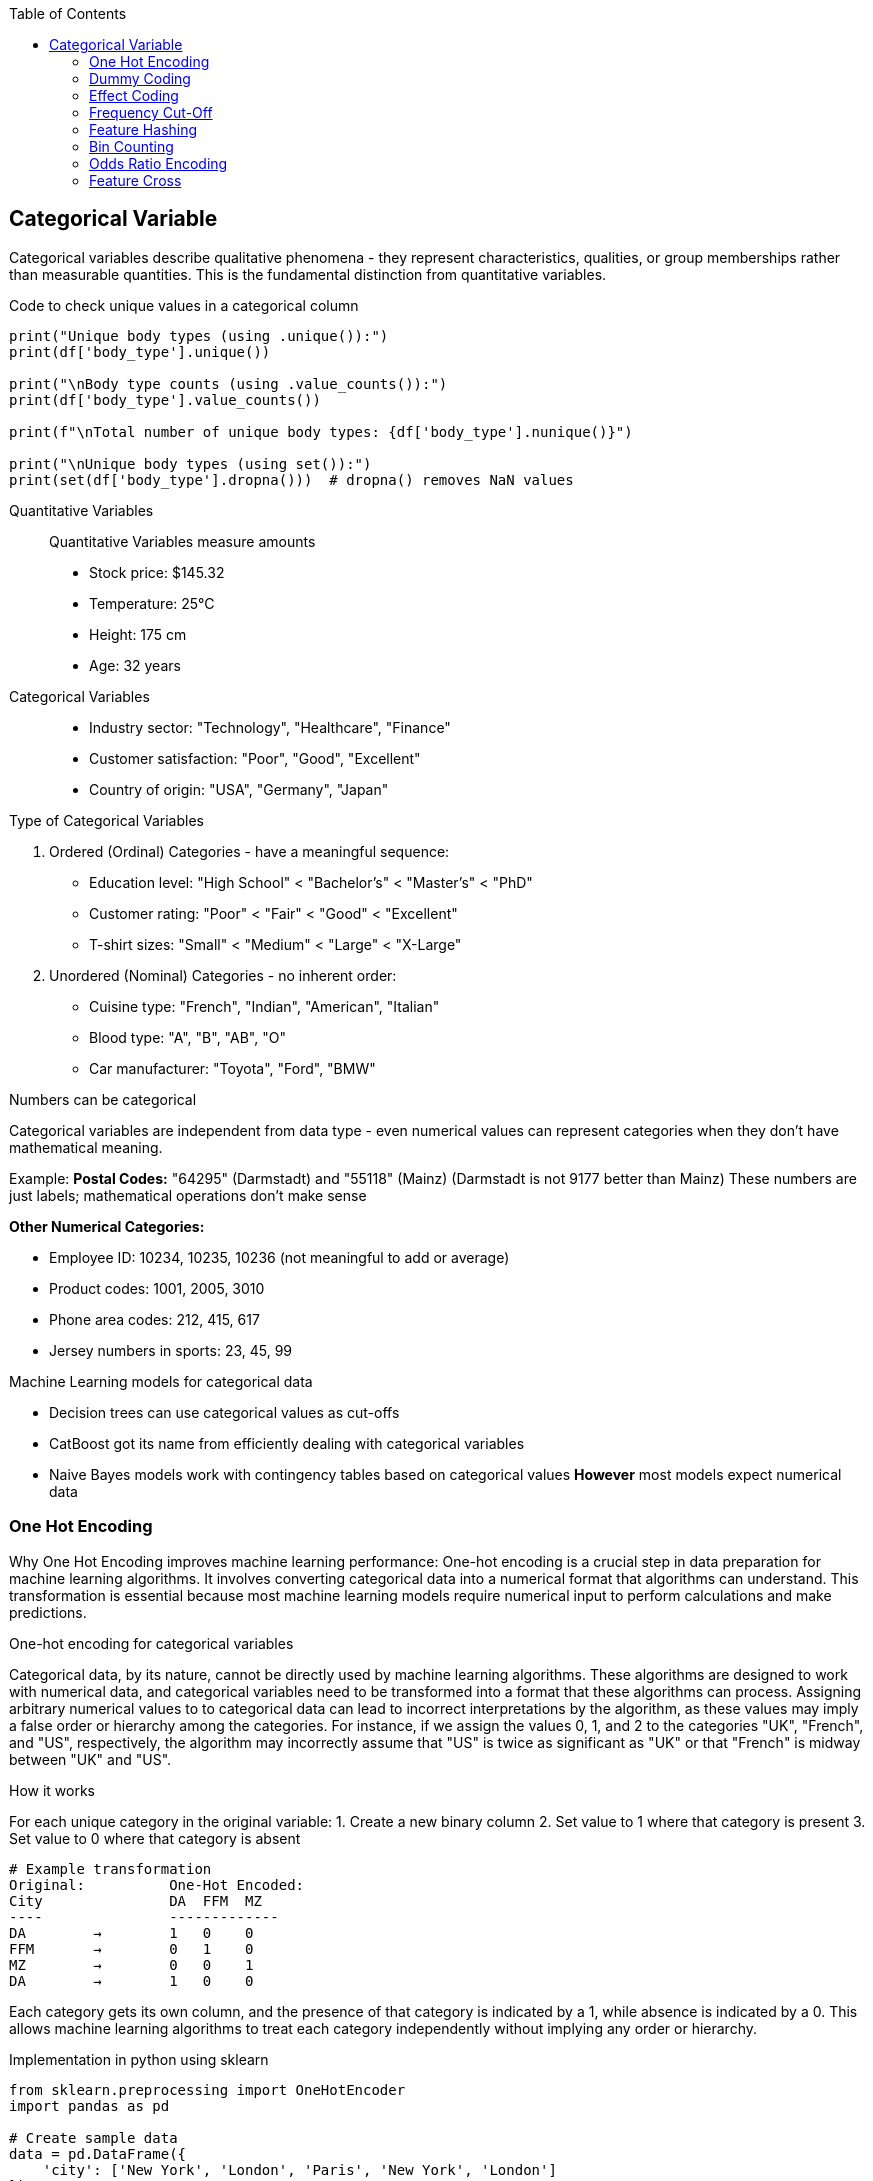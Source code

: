 :jbake-title: Categorical Variable
:jbake-type: page_toc
:jbake-status: published
:jbake-menu: arc42
:jbake-order: 4
:filename: /chapters/04_categorical.adoc
ifndef::imagesdir[:imagesdir: ../../images]

:toc:



[[section-solution-strategy]]
== Categorical Variable
Categorical variables describe qualitative phenomena - they represent characteristics, qualities, or group memberships rather than measurable quantities. This is the fundamental distinction from quantitative variables.

.Code to check unique values in a categorical column
[source,python]
----
print("Unique body types (using .unique()):")
print(df['body_type'].unique())

print("\nBody type counts (using .value_counts()):")
print(df['body_type'].value_counts())

print(f"\nTotal number of unique body types: {df['body_type'].nunique()}")

print("\nUnique body types (using set()):")
print(set(df['body_type'].dropna()))  # dropna() removes NaN values
----

Quantitative Variables::
Quantitative Variables measure amounts
- Stock price: $145.32
- Temperature: 25°C
- Height: 175 cm
- Age: 32 years

Categorical Variables::
- Industry sector: "Technology", "Healthcare", "Finance"
- Customer satisfaction: "Poor", "Good", "Excellent"
- Country of origin: "USA", "Germany", "Japan"


.Type of Categorical Variables
1. Ordered (Ordinal) Categories - have a meaningful sequence:
- Education level: "High School" < "Bachelor's" < "Master's" < "PhD"
- Customer rating: "Poor" < "Fair" < "Good" < "Excellent"
- T-shirt sizes: "Small" < "Medium" < "Large" < "X-Large"

2. Unordered (Nominal) Categories - no inherent order:
- Cuisine type: "French", "Indian", "American", "Italian"
- Blood type: "A", "B", "AB", "O"
- Car manufacturer: "Toyota", "Ford", "BMW"


.Numbers can be categorical
Categorical variables are independent from data type - even numerical values can represent categories when they don't have mathematical meaning.

Example:
**Postal Codes:** "64295" (Darmstadt) and "55118" (Mainz)
(Darmstadt is not 9177 better than Mainz)
These numbers are just labels; mathematical operations don't make sense

**Other Numerical Categories:**

- Employee ID: 10234, 10235, 10236 (not meaningful to add or average)
- Product codes: 1001, 2005, 3010
- Phone area codes: 212, 415, 617
- Jersey numbers in sports: 23, 45, 99


.Machine Learning models for categorical data
- Decision trees can use categorical values as cut-offs
- CatBoost got its name from efficiently dealing with categorical variables
- Naive Bayes models work with contingency tables based on categorical values
**However** most models expect numerical data

=== One Hot Encoding

Why One Hot Encoding improves machine learning performance:
One-hot encoding is a crucial step in data preparation for machine learning algorithms. It involves converting categorical data into a numerical format that algorithms can understand. This transformation is essential because most machine learning models require numerical input to perform calculations and make predictions.

.One-hot encoding for categorical variables
Categorical data, by its nature, cannot be directly used by machine learning algorithms. These algorithms are designed to work with numerical data, and categorical variables need to be transformed into a format that these algorithms can process. Assigning arbitrary numerical values to to categorical data can lead to incorrect interpretations by the algorithm, as these values may imply a false order or hierarchy among the categories.  For instance, if we assign the values 0, 1, and 2 to the categories "UK", "French", and "US", respectively, the algorithm may incorrectly assume that "US" is twice as significant as "UK" or that "French" is midway between "UK" and "US".

.How it works
For each unique category in the original variable:
1. Create a new binary column
2. Set value to 1 where that category is present
3. Set value to 0 where that category is absent

[source,python]
----
# Example transformation
Original:          One-Hot Encoded:
City               DA  FFM  MZ
----               -------------
DA        →        1   0    0
FFM       →        0   1    0
MZ        →        0   0    1
DA        →        1   0    0
----

Each category gets its own column, and the presence of that category is indicated by a 1, while absence is indicated by a 0. This allows machine learning algorithms to treat each category independently without implying any order or hierarchy.

.Implementation in python using sklearn
[source,python]
----
from sklearn.preprocessing import OneHotEncoder
import pandas as pd

# Create sample data
data = pd.DataFrame({
    'city': ['New York', 'London', 'Paris', 'New York', 'London']
})

# Initialize encoder
encoder = OneHotEncoder(sparse_output=False)

# Fit and transform
encoded = encoder.fit_transform(data[['city']])

# Get feature names
feature_names = encoder.get_feature_names_out(['city'])
encoded_df = pd.DataFrame(encoded, columns=feature_names)
----

.Using pandas get_dummies
[source,python]
----
# Simple one-hot encoding with pandas
encoded = pd.get_dummies(data, columns=['city'])

# With prefix
encoded = pd.get_dummies(data, columns=['city'], prefix='city')
----

.Example with cupid parquet file
[source,python]
----
import pandas as pd
df = pd.read_parquet('okcupid_profiles.parquet', engine='fastparquet')
print(df.head()['body_type'])
"""
0    a little extra
1           average
2              thin
3              thin
4          athletic
Name: body_type, dtype: object
"""

from sklearn.preprocessing import OneHotEncoder
# Create OneHotEncoder
encoder = OneHotEncoder(sparse_output=False, handle_unknown='ignore')
# Fit and transform body_type column
encoded_data = encoder.fit_transform(df[['body_type']])
# Bonus 1: Get feature names
feature_names = encoder.get_feature_names_out(['body_type'])
print(f"Feature names: {feature_names}")
"""
Feature names: ['body_type_a little extra' 'body_type_athletic' 'body_type_average'
 'body_type_curvy' 'body_type_fit' 'body_type_full figured'
 'body_type_jacked' 'body_type_overweight' 'body_type_rather not say'
 'body_type_skinny' 'body_type_thin' 'body_type_used up' 'body_type_None']
"""
# Create DataFrame with encoded columns
encoded_df = pd.DataFrame(encoded_data, columns=feature_names)
print(encoded_df.head())
----

.Output:
----
body_type_a little extra  body_type_athletic  body_type_average  \
0                       1.0                 0.0                0.0   
1                       0.0                 0.0                1.0   
2                       0.0                 0.0                0.0   
3                       0.0                 0.0                0.0   
4                       0.0                 1.0                0.0   

   body_type_curvy  body_type_fit  body_type_full figured  body_type_jacked  \
0              0.0            0.0                     0.0               0.0   
1              0.0            0.0                     0.0               0.0   
2              0.0            0.0                     0.0               0.0   
3              0.0            0.0                     0.0               0.0   
4              0.0            0.0                     0.0               0.0   

   body_type_overweight  body_type_rather not say  body_type_skinny  \
0                   0.0                       0.0               0.0   
1                   0.0                       0.0               0.0   
2                   0.0                       0.0               0.0   
3                   0.0                       0.0               0.0   
4                   0.0                       0.0               0.0   

   body_type_thin  body_type_used up  body_type_None  
0             0.0                0.0             0.0  
1             0.0                0.0             0.0  
2             1.0                0.0             0.0  
3             1.0                0.0             0.0  
4             0.0                0.0             0.0
----


.Advantages of One-Hot Encoding

1. Prevents models from assuming false relationships between categories
* Example: Without encoding, a model might think "City_ID 3" > "City_ID 1"

2. **Model Compatibility:** 
* Most ML algorithms require numerical input
* Enables use of linear models, neural networks, SVMs, etc.

3. **Clear Representation**
* Each category is independently represented
* Easy to interpret which category is active

4. **Handles Non-Ordinal Categories**
* Perfect for nominal variables with no natural order
* Examples: Colors, cities, product types



.Disadvantages of One-Hot Encoding

1. **Curse of Dimensionality**: WARNING: High cardinality features can explode feature space.
1000 unique cities → 1,000 new columns
10000 product IDs → 10,000 new columns


2. **Sparse Data**
* Most values are 0 (only one 1 per row)
* Increased memory usage
* Computational inefficiency


3. **Multicollinearity**
* Columns are linearly dependent: sum of all columns = 1
* Can cause numerical instability in some algorithms
* Solution: Drop one column (dummy coding)


4. **Incomplete Vocabulary Problem** 
[source,python]
----
# Training data sees: ['NYC', 'LA', 'Chicago']
# Test data has: ['NYC', 'LA', 'Boston']  # Boston causes error!

# Solution: Use handle_unknown='ignore'
encoder = OneHotEncoder(handle_unknown='ignore')
----

.When to Use One-Hot Encoding
1. **Low to Medium Cardinality** (<100 unique values) 
2. **Nominal Categories** (no natural order)
   * Colors: Red, Blue, Green
   * Countries: USA, UK, Japan
   * Product categories: Electronics, Clothing, Food

3. **Stable Categories** (unlikely to see new values)
4. **Model Requires Numerical Input**
   * Linear/Logistic Regression
   * Neural Networks
   * Support Vector Machines

5. **Interpretability Matters**
   * Each coefficient represents one category's effect

**Example Use Cases:**
[source,python]
----
# Good candidates for one-hot encoding
df['day_of_week']     # 7 values: Mon-Sun
df['region']          # 5 values: North, South, East, West, Central  
df['product_type']    # 10 values: known product categories
df['education_level'] # 6 values: HS, Bachelor's, Master's, etc.
----


.❌ Avoid When:

1. **High Cardinality** (>1000 unique values) [[6]]
   * User IDs, Device IDs
   * ZIP codes, IP addresses
   * URLs, email domains

2. **Ordinal Categories** (natural order exists)
   * Ratings: Poor, Fair, Good, Excellent
   * Sizes: S, M, L, XL
   * Education levels (if order matters)

3. **Text Data** (use embeddings instead)
4. **Continuous Variables** (use scaling/binning)
5. **Memory Constraints** (sparse matrices become too large)

=== Dummy Coding
This is the same as one-hot encoding, but with one less column. Because that “extra” indicator column never adds information—it is a perfect linear copy of the others.
Example with three categories
body_type ∈ {average, athletic, thin}
One-hot (drop_first=False) gives you three columns:
[source,python]
----
          average   athletic   thin  
row 1        1         0         0  
row 2        0         1         0  
row 3        0         0         1  
----
Dummy coding (drop_first=True) gives you two columns:
[source,python]
----
          athletic   thin      ← K-1 columns
row 1        0         0        ← both zero  ⇒ reference = “average”
row 2        1         0
row 3        0         1
----

* You have the same K possible patterns, one of them is now all-zeros vector
* The Matrix is full rank, so coefficients estimation works
* Each coefficient is the effect relative to the reference (“average”).

.Example coding
[source,python]
----
#Dummy Coding
dummies = pd.get_dummies(df["body_type"], prefix="body", drop_first=True)
# Concat to original DataFrame and drop original column
df_dummy = pd.concat([df.drop(columns=["body_type"]), dummies], axis=1)

print("Dummy coded DataFrame: ", dummies.head(), sep="\n")
----

.Output:
[source, python]
----
Dummy coded DataFrame: 
   body_athletic  body_average  body_curvy  body_fit  body_full figured  \
0          False         False       False     False              False   
1          False          True       False     False              False   
2          False         False       False     False              False   
3          False         False       False     False              False   
4           True         False       False     False              False   

   body_jacked  body_overweight  body_rather not say  body_skinny  body_thin  \
0        False            False                False        False      False   
1        False            False                False        False      False   
2        False            False                False        False       True   
3        False            False                False        False       True   
4        False            False                False        False      False   

   body_used up  
0         False  
1         False  
2         False  
3         False  
4         False  
----


=== Effect Coding
Effect coding starts from ordinary one-hot/dummy columns and then re-labels the reference group.
.Dummy Coding

* K-1 Columns
* reference rows = all 0

.Effect Coding

* Same K-1 Columns
* reference rows = all -1
* every non-reference row keeps a single +1 and the rest 0
[source,python]
----
#Effect Coding
import pandas as pd

def effect_code(series: pd.Series, prefix="x"):
    """Return an effect–coded DataFrame (K-1 columns, 1/0/-1)."""
    dummies = pd.get_dummies(series, prefix=prefix, drop_first=True)
    # rows that were dropped_first() become the reference --> turn the 0s into -1
    ref_mask = (~series.isna()) & (dummies.sum(axis=1) == 0)
    dummies.loc[ref_mask, :] = -1
    return dummies

ec = effect_code(df["body_type"], prefix="body")
df_ec = pd.concat([df.drop(columns="body_type"), ec], axis=1)
print("Effect coded DataFrame: ", ec.head(), sep="\n")
----

.Output:
[source,python]
----
#Effect Coding
import pandas as pd

def effect_code(series: pd.Series, prefix="x"):
    """Return an effect–coded DataFrame (K-1 columns, 1/0/-1)."""
    dummies = pd.get_dummies(series, prefix=prefix, drop_first=True)
    # rows that were dropped_first() become the reference --> turn the 0s into -1
    ref_mask = (~series.isna()) & (dummies.sum(axis=1) == 0)
    dummies.loc[ref_mask, :] = -1
    return dummies

ec = effect_code(df["body_type"], prefix="body")
df_ec = pd.concat([df.drop(columns="body_type"), ec], axis=1)
print("Effect coded DataFrame: ", ec.head(), sep="\n")
----

=== Frequency Cut-Off
Take a high-cardinality (many different values) categorical column, pick a threshold (absolute count or relative share).
.Take an example

* body_type column has 300 unique values
* the most common 50 types take up 90% of the data
* we can replace the remaining 250 types with a single "other" category
* This is where we can use frequency cut-off
* min_count = 200 means that if the frequency of a category is below 200, it will be replaced with "other"

.Example with function
[source,python]
----
# Effect Coding
def frequency_cutoff(series: pd.Series, min_count: int = 100) -> pd.Series:
    """Replace infrequent levels by 'other'."""
    vc = series.value_counts()
    return series.where(series.map(vc) >= min_count, other="other")

df["body_type_cut"] = frequency_cutoff(df["body_type"], min_count=200)
dummies = pd.get_dummies(df["body_type_cut"], prefix="body")

print(dummies.head(2))
----
.Output:
[source,python]
----
body_a little extra  body_athletic  body_average  body_curvy  body_fit  \
0                 True          False         False       False     False   
1                False          False          True       False     False   

   body_full figured  body_jacked  body_other  body_overweight  body_skinny  \
0              False        False       False            False        False   
1              False        False       False            False        False   

   body_thin  body_used up  
0      False         False  
1      False         False
----

.Example with sklearn
[source,python]
----
from sklearn.preprocessing import OneHotEncoder

ohe = OneHotEncoder(
        handle_unknown="infrequent_if_exist",
        min_frequency=200,   # absolute cut-off
        drop="first"         # optional: keeps dummy coding
)
X_encoded = ohe.fit_transform(df[["body_type"]])
print("Encoded DataFrame with OHE: ", pd.DataFrame(X_encoded.toarray(), columns=ohe.get_feature_names_out()).head(), sep="\n")
----

.When NOT to use it
If the tail categories really are business-critical (e.g. fraud labels, rare diseases), you must keep them or model them differently.

.Output:
[source,python]
----
Encoded DataFrame with OHE: 
   body_type_athletic  body_type_average  body_type_curvy  body_type_fit  \
0                 0.0                0.0              0.0            0.0   
1                 0.0                1.0              0.0            0.0   

   body_type_full figured  body_type_jacked  body_type_overweight  \
0                     0.0               0.0                   0.0   
1                     0.0               0.0                   0.0   

   body_type_skinny  body_type_thin  body_type_used up  body_type_None  \
0               0.0             0.0                0.0             0.0   
1               0.0             0.0                0.0             0.0   

   body_type_infrequent_sklearn  
0                           0.0  
1                           0.0
----



=== Feature Hashing

Feature hashing, also known as the "hashing trick", is a technique for converting categorical variables (especially those with high cardinality) into a fixed-length numerical vector using a hash function. It is widely used in large-scale machine learning and natural language processing tasks.

.What is Feature Hashing?
Feature hashing maps each category (or token) to one of a fixed number of columns (buckets) using a hash function. Instead of creating a column for every unique category (as in one-hot encoding), all categories are distributed across a predefined number of columns. This approach is highly memory-efficient and scalable.

.How it works
1. Choose the number of output features (buckets), e.g., 1024.
2. For each category value, compute its hash and map it to a bucket index.
3. If multiple categories hash to the same bucket (collision), their values are combined (typically summed).
4. The resulting feature vector has a fixed length, regardless of the number of unique categories.

.Example
[source,python]
----
from sklearn.feature_extraction import FeatureHasher
# Example: Hashing city names into 4 buckets
data = [{'city': 'New York'}, {'city': 'London'}, {'city': 'Paris'}, {'city': 'New York'}]
hasher = FeatureHasher(n_features=4, input_type='dict')
hashed_features = hasher.transform(data)
print(hashed_features.toarray())
----

.Another Example with Cupid location
[source,python]
----
import pandas as pd
from sklearn.feature_extraction import FeatureHasher
df = pd.read_parquet('okcupid_profiles.parquet', engine='fastparquet')
print(df['location'].head())


# 2. Coerce location to str, fill missing with a sentinel
location_str = df["location"].fillna("missing").astype(str)

# 3. Build list-of-strings format  (simplest)
samples = location_str.to_list()          # length = n_rows
samples = [[s] for s in samples]      # each sample must be an *iterable* of str

# 4. Feature hashing: 2⁸ = 256 buckets with signed hash
hasher = FeatureHasher(
    n_features=256,          # power of two makes modulo cheap; tune as needed
    input_type="string",
    alternate_sign=True      # +1 / –1 collisions cancel instead of always adding
)

hashed = hasher.transform(samples)     # sparse CSR matrix  (n_rows × 256)

# 5. Wrap in a DataFrame (dense just for the demo print-out)
hashed_df = pd.DataFrame(
    hashed.toarray(),                  # keep sparse in real pipelines!
    columns=[f"hash_{i}" for i in range(hashed.shape[1])],
    index=df.index
)
print("first 3 hashed rows:")
print(hashed_df.head(3))

# 6. Stick back onto the original frame (drop location if you’re done)
df_hashed = pd.concat([df.drop(columns="location"), hashed_df], axis=1)
print("final shape with hashed columns ->", df_hashed.shape)
----

.Output:
[source,python]
----
first 3 hashed rows:
   hash_0  hash_1  hash_2  hash_3  hash_4  hash_5  hash_6  hash_7  hash_8  \
0     0.0     0.0     0.0     0.0     0.0     0.0     0.0     0.0     0.0   
1     0.0     1.0     0.0     0.0     0.0     0.0     0.0     0.0     0.0   
2     0.0     0.0     0.0     0.0     0.0     0.0     0.0     0.0     0.0   

   hash_9  ...  hash_246  hash_247  hash_248  hash_249  hash_250  hash_251  \
0     0.0  ...       0.0       0.0       0.0       0.0       0.0       0.0   
1     0.0  ...       0.0       0.0       0.0       0.0       0.0       0.0   
2     0.0  ...       0.0       0.0       0.0       0.0       0.0       0.0   

   hash_252  hash_253  hash_254  hash_255  
0       0.0       0.0       0.0       0.0  
1       0.0       0.0       0.0       0.0  
2       0.0       0.0       0.0       0.0  

[3 rows x 256 columns]
final shape with hashed columns -> (59946, 276)
----


.Extra
[source,python]
----
from sklearn.feature_extraction import FeatureHasher
# ── 2. FeatureHasher expects a list / iterable of {feature_name: value} dicts
to_hash = (
    df['body_type']
      .fillna('missing')          # make sure every key is a str
      .astype(str)                # in case something weird slipped through
      .apply(lambda s: {s: 1})
)

# choose the vector width (power of two is common). 8 buckets   for the demo
hasher = FeatureHasher(n_features=8, input_type="dict", alternate_sign=True)
hashed = hasher.transform(to_hash)        # sparse CSR matrix

# ── 3. wrap for readability  ──────────────────────────────────────────
hashed_df = pd.DataFrame(
    hashed.toarray().astype(int),          # dense for the print-out
    columns=[f"h{i}" for i in range(hashed.shape[1])]
)
print("hashed representation:\n", hashed_df.head())
----

.Explain:

* Instead of 100000 like one-hot encoding, where the first category is true and the rest are false, with feature hashing, this can be 100101.
* In the above example, the location column was hashed into 256 buckets. which is defined by the `n_features` parameter.

.Advantages of Feature Hashing

1. **Scalability:** Handles very high-cardinality features efficiently (for example 16000 different categories).
2. **Fixed Output Size:** Output vector size is independent of the number of unique categories (defined by `n_features`).
3. **Memory Efficiency:** Reduces memory usage compared to one-hot encoding.
4. **Speed:** Fast to compute, suitable for online learning and streaming data.

.Disadvantages of Feature Hashing

1. **Hash Collisions:** Different categories may map to the same bucket, causing information loss.
2. **Non-Interpretability:** The meaning of each hashed feature is not human-interpretable.
3. **Irreversibility:** Cannot recover the original category from the hashed value.
4. **Potential for Reduced Accuracy:** Collisions can degrade model performance, especially with too few buckets.

.When to Use Feature Hashing

* When dealing with extremely high-cardinality categorical features (e.g., user IDs, URLs, words in text).
* When memory or computational efficiency is critical.
* In online learning or streaming scenarios where new categories may appear frequently.
* When interpretability of individual features is not required.

.When NOT to Use Feature Hashing

* When the number of unique categories is small (use one-hot encoding instead).
* When feature interpretability is important.
* When hash collisions would significantly impact model accuracy.
* For ordinal features where order matters.

**Summary:**  
Feature hashing is a powerful tool for efficiently encoding high-cardinality categorical variables, but it trades off interpretability and may introduce information loss due to collisions. Choose the number of buckets carefully to balance efficiency and



=== Bin Counting

Bin counting is a simple and efficient technique for encoding categorical variables, especially when the categories are already represented as non-negative integers (e.g., class labels, IDs). Instead of creating multiple columns (as in one-hot encoding), bin counting uses a single integer column to represent each category.

.What is Bin Counting?
Bin counting assigns each unique category an integer value (if not already present). The data is then represented as an array of these integer codes. This approach is memory-efficient and particularly useful for algorithms that can natively handle categorical features.

.How it works
1. Map each category to a unique integer (if not already integer-coded).
2. Store the integer codes in a single column.
3. Optionally, use `np.bincount` or similar functions to count occurrences of each category.

[source,python]
----
import numpy as np

# Example: category codes for each sample
categories = np.array([1, 2, 2, 0, 1, 3, 1, 2])

# Bin counting: counts occurrences of each category
counts = np.bincount(categories)
print(counts)  # Output: [1 3 3 1]
----

If your categories are strings, you can convert them to integers first:

[source,python]
----
from sklearn.preprocessing import LabelEncoder

categories = np.array(['cat', 'dog', 'dog', 'mouse', 'cat', 'cat'])
le = LabelEncoder()
int_categories = le.fit_transform(categories)
print(int_categories)  # e.g., [0 1 1 2 0 0]

counts = np.bincount(int_categories)
print(counts)  # Output: [3 2 1]
----

.Advantages of Bin Counting

1. **Memory Efficiency:** Uses a single column, saving memory compared to one-hot encoding.
2. **Speed:** Fast to compute and easy to implement.
3. **Suitable for High Cardinality:** Handles features with many categories efficiently.
4. **Direct Use in Some Models:** Decision trees and some gradient boosting frameworks (like CatBoost) can use


=== Odds Ratio Encoding

.What is Odds Ratio Encoding?

Odds Ratio Encoding is a categorical encoding technique that transforms categorical variables into numerical values based on the odds ratio of the target variable for each category. The odds ratio measures the likelihood of a particular outcome (e.g., target = 1) occurring in one category compared to the likelihood of it occurring in all other categories. This encoding is particularly useful in binary classification problems.

.How it Works

1. For each category in the categorical feature:
   * Calculate the odds of the target being 1 for that category:
     odds = (number of target=1 in category) / (number of target=0 in category)
   * Calculate the odds of the target being 1 for all other categories combined.
   * Compute the odds ratio:
     odds_ratio = odds_in_category / odds_in_other_categories
2. Optionally, take the logarithm of the odds ratio to reduce skewness and handle large values.
3. Replace each category with its corresponding (log) odds ratio.

.Advantages

* Captures the relationship between the categorical feature and the target variable.
* Useful for high-cardinality categorical features.
* Can improve model performance in binary classification tasks.
* Reduces dimensionality compared to one-hot encoding.

.Disadvantages

* Can lead to overfitting if categories have few samples (rare categories).
* Not suitable for features with no relationship to the target.
* Requires target variable, so cannot be used in unsupervised settings.
* Sensitive to data leakage if not applied correctly (should be fitted only on training data).

.When to Use

* When you have categorical features with many unique values (high cardinality).
* When the categorical feature is strongly related to the target variable.
* In binary classification problems.

.When Not to Use

* When the categorical feature has little or no relationship with the target.
* In unsupervised learning tasks.
* When categories have very few samples (risk of overfitting).
* In multi-class classification (unless adapted appropriately).

.Example

[source,python]
----
import pandas as pd
import numpy as np

def odds_ratio_encoding(df, col, target):
    odds_ratios = {}
    for category in df[col].unique():
        mask = df[col] == category
        odds_cat = (df[mask][target] == 1).sum() / max((df[mask][target] == 0).sum(), 1)
        odds_other = (df[~mask][target] == 1).sum() / max((df[~mask][target] == 0).sum(), 1)
        odds_ratio = odds_cat / odds_other if odds_other != 0 else np.nan
        odds_ratios[category] = np.log(odds_ratio) if odds_ratio > 0 else 0
    return df[col].map(odds_ratios)

# Example usage:
df['feature_encoded'] = odds_ratio_encoding(df, 'feature', 'target')
----


=== Feature Cross

.What is Feature Cross?

Feature cross is a technique used in machine learning to create new features by combining two or more existing categorical features. This process generates interaction features that can capture relationships between variables that may not be apparent when considering each feature independently. Feature crossing is especially useful for models that do not inherently capture feature interactions, such as linear models.

.How Does Feature Cross Work?

Feature crossing works by concatenating the values of two or more categorical features to form a new, composite feature. For example, if you have two features, `color` (with values like "red", "blue") and `shape` (with values like "circle", "square"), a feature cross would create new values such as "red_circle", "blue_square", etc.

This can be implemented in code by simply joining the string representations of the feature values, or by using specialized functions in libraries such as TensorFlow's `tf.feature_column.crossed_column` or scikit-learn's `ColumnTransformer` with custom transformers.

.Advantages

- *Captures interactions*: Allows models to learn from the interaction between features, which can improve predictive performance.
- *Improves linear models*: Enables linear models to approximate non-linear relationships by introducing interaction terms.
- *Flexible*: Can be applied to any combination of categorical features.

.Disadvantages

- *High cardinality*: Crossing features can lead to a large number of unique values, increasing the dimensionality of the data and potentially causing sparsity.
- *Overfitting*: With many crossed features, the model may overfit to the training data, especially if the dataset is not large enough.
- *Computational cost*: Increased number of features can lead to higher memory usage and slower training times.

.When to Use

- When you suspect that the interaction between two or more categorical features is important for prediction.
- When using models that do not automatically capture feature interactions (e.g., linear regression, logistic regression).
- When the number of unique combinations (cardinality) is manageable.

.When Not to Use

- When the crossed features result in extremely high cardinality, leading to computational inefficiency or overfitting.
- When using models that already capture feature interactions automatically (e.g., decision trees, random forests, gradient boosting machines).
- When there is insufficient data to support learning from the crossed features.

.Example

Suppose you have two categorical features: `city` (with values "London", "Paris") and `device` (with values "mobile", "desktop"). A feature cross would create new features like "London_mobile", "Paris_desktop", etc.

[source,python]
----
import pandas as pd

df = pd.DataFrame({
    'city': ['London', 'Paris', 'London', 'Paris'],
    'device': ['mobile', 'desktop', 'desktop', 'mobile']
})

df['city_device'] = df['city'] + '_' + df['device']
print(df)
----

.Output:
----
     city   device    city_device
0  London   mobile   London_mobile
1   Paris  desktop   Paris_desktop
2  London  desktop   London_desktop
3   Paris   mobile   Paris_mobile
----

.Summary

Feature crossing is a powerful technique for enhancing categorical feature representation, especially in linear models. However, it should be used judiciously to avoid issues with high cardinality and overfitting.